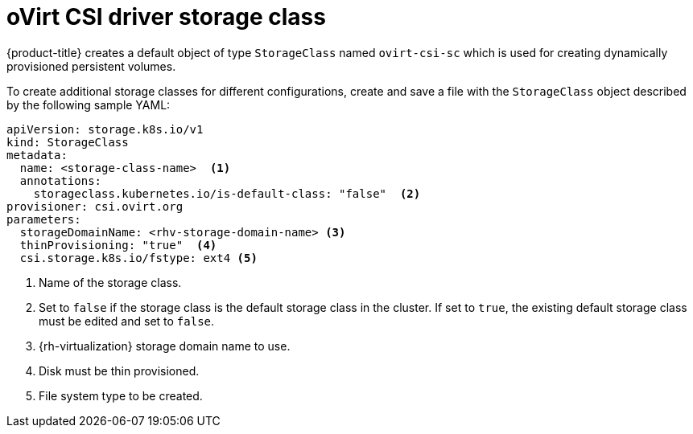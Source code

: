 // Module included in the following assemblies:
//
// * storage/container_storage_interface/persistent-storage-csi-ovirt.adoc

[id="ovirt-csi-driver-storage-class_{context}"]
= oVirt CSI driver storage class

{product-title} creates a default object of type `StorageClass` named `ovirt-csi-sc` which is used for creating dynamically provisioned persistent volumes.

To create additional storage classes for different configurations, create and save a file with the `StorageClass` object described by the following sample YAML:

[source,yaml]
----
apiVersion: storage.k8s.io/v1
kind: StorageClass
metadata:
  name: <storage-class-name>  <1>
  annotations:
    storageclass.kubernetes.io/is-default-class: "false"  <2>
provisioner: csi.ovirt.org
parameters:
  storageDomainName: <rhv-storage-domain-name> <3>
  thinProvisioning: "true"  <4>
  csi.storage.k8s.io/fstype: ext4 <5>
----
<1> Name of the storage class.
<2> Set to `false` if the storage class is the default storage class in the cluster. If set to `true`, the existing default storage class must be edited and set to `false`.
<3> {rh-virtualization} storage domain name to use.
<4> Disk must be thin provisioned.
<5> File system type to be created.
